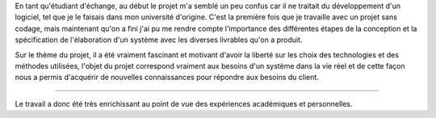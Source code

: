 En tant qu'étudiant d'échange, au début le projet m'a semblé un peu confus car il ne traitait du développement d'un logiciel, tel que je le faisais dans mon université d'origine. C'est la première fois que je travaille avec un projet sans codage, mais maintenant qu'on a fini j'ai pu me rendre compte l'importance des différentes étapes de la conception et la spécification de l'élaboration d'un système avec les diverses livrables qu'on a produit. 

Sur le thème du projet, il a été vraiment fascinant et motivant d'avoir la liberté sur les choix des technologies et des méthodes utilisées, l'objet du projet correspond vraiment aux besoins d'un système dans la vie réel et de cette façon nous a permis d'acquérir de nouvelles connaissances pour répondre aux besoins du client.

.......


Le travail a donc été très enrichissant au point de vue des expériences académiques et personnelles.